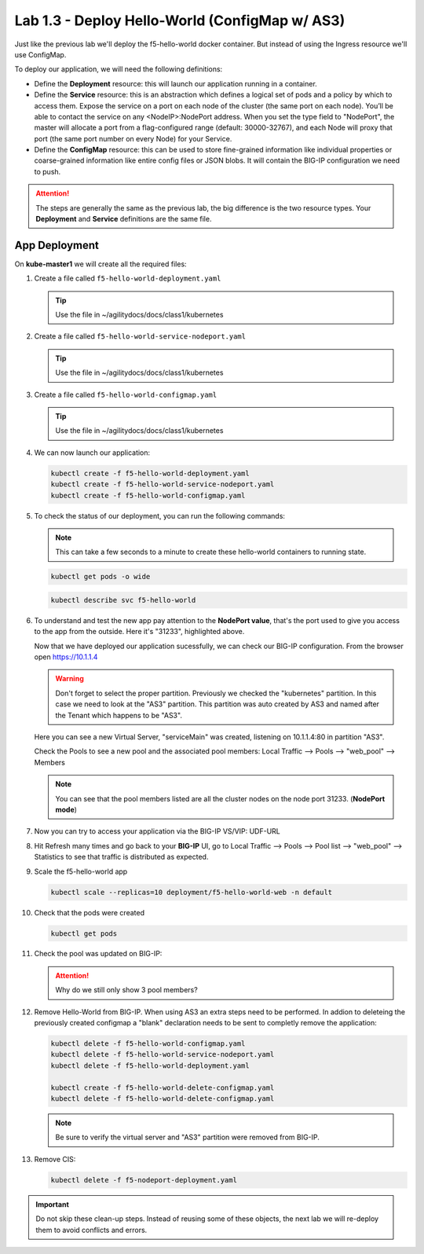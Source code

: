 Lab 1.3 - Deploy Hello-World (ConfigMap w/ AS3)
===============================================

Just like the previous lab we'll deploy the f5-hello-world docker container.
But instead of using the Ingress resource we'll use ConfigMap.

To deploy our application, we will need the following definitions:

- Define the **Deployment** resource: this will launch our application running
  in a container.

- Define the **Service** resource: this is an abstraction which defines a
  logical set of pods and a policy by which to access them. Expose the service
  on a port on each node of the cluster (the same port on each node). You’ll
  be able to contact the service on any <NodeIP>:NodePort address. When you set
  the type field to "NodePort", the master will allocate a port from a
  flag-configured range (default: 30000-32767), and each Node will proxy that
  port (the same port number on every Node) for your Service.

- Define the **ConfigMap** resource: this can be used to store fine-grained
  information like individual properties or coarse-grained information like
  entire config files  or JSON blobs. It will contain the BIG-IP configuration
  we need to push.

.. attention:: The steps are generally the same as the previous lab, the big
   difference is the two resource types. Your **Deployment** and **Service**
   definitions are the same file.

App Deployment
--------------

On **kube-master1** we will create all the required files:

#. Create a file called ``f5-hello-world-deployment.yaml``

   .. tip:: Use the file in ~/agilitydocs/docs/class1/kubernetes

   .. literalinclude:: ../kubernetes/f5-hello-world-deployment.yaml
      :language: yaml
      :linenos:
      :emphasize-lines: 2,7,20

#. Create a file called ``f5-hello-world-service-nodeport.yaml``

   .. tip:: Use the file in ~/agilitydocs/docs/class1/kubernetes

   .. literalinclude:: ../kubernetes/f5-hello-world-service-nodeport.yaml
      :language: yaml
      :linenos:
      :emphasize-lines: 2,8-10,17

#. Create a file called ``f5-hello-world-configmap.yaml``

   .. tip:: Use the file in ~/agilitydocs/docs/class1/kubernetes

   .. literalinclude:: ../kubernetes/f5-hello-world-configmap.yaml
      :language: yaml
      :linenos:
      :emphasize-lines: 2,5,7,8,19,21,27,30,32

#. We can now launch our application:

   .. code-block:: bash

      kubectl create -f f5-hello-world-deployment.yaml
      kubectl create -f f5-hello-world-service-nodeport.yaml
      kubectl create -f f5-hello-world-configmap.yaml

   .. image:: ../images/f5-container-connector-launch-configmap-app.png

#. To check the status of our deployment, you can run the following commands:

   .. note:: This can take a few seconds to a minute to create these
      hello-world containers to running state.

   .. code-block:: bash

      kubectl get pods -o wide

   .. image:: ../images/f5-hello-world-pods.png

   .. code-block:: bash

      kubectl describe svc f5-hello-world

   .. image:: ../images/f5-container-connector-check-app-definition-configmap.png

#. To understand and test the new app pay attention to the **NodePort value**,
   that's the port used to give you access to the app from the outside. Here
   it's "31233", highlighted above.

   Now that we have deployed our application sucessfully, we can check our
   BIG-IP configuration. From the browser open https://10.1.1.4

   .. warning:: Don't forget to select the proper partition. Previously we
      checked the "kubernetes" partition. In this case we need to look at
      the "AS3" partition. This partition was auto created by AS3 and named
      after the Tenant which happens to be "AS3".

   Here you can see a new Virtual Server, "serviceMain" was created,
   listening on 10.1.1.4:80 in partition "AS3".

   .. image:: ../images/f5-container-connector-check-app-bigipconfig-as3.png

   Check the Pools to see a new pool and the associated pool members:
   Local Traffic --> Pools --> "web_pool" --> Members

   .. image:: ../images/f5-container-connector-check-app-pool-as3.png

   .. note:: You can see that the pool members listed are all the cluster
      nodes on the node port 31233. (**NodePort mode**)

#. Now you can try to access your application via the BIG-IP VS/VIP: UDF-URL

   .. image:: ../images/f5-container-connector-access-app.png

#. Hit Refresh many times and go back to your **BIG-IP** UI, go to Local
   Traffic --> Pools --> Pool list --> "web_pool" --> Statistics to see that
   traffic is distributed as expected.

   .. image:: ../images/f5-container-connector-check-app-bigip-stats-as3.png

#. Scale the f5-hello-world app

   .. code-block:: bash

      kubectl scale --replicas=10 deployment/f5-hello-world-web -n default

#. Check that the pods were created

   .. code-block:: bash

      kubectl get pods

   .. image:: ../images/f5-hello-world-pods-scale10.png

#. Check the pool was updated on BIG-IP:

   .. image:: ../images/f5-hello-world-pool-scale10-as3.png

   .. attention:: Why do we still only show 3 pool members?

#. Remove Hello-World from BIG-IP. When using AS3 an extra steps need to be
   performed. In addion to deleteing the previously created configmap a "blank"
   declaration needs to be sent to completly remove the application:
   
   .. literalinclude:: ../kubernetes/f5-hello-world-delete-configmap.yaml
      :language: yaml
      :linenos:
      :emphasize-lines: 2,19

   .. code-block:: bash

      kubectl delete -f f5-hello-world-configmap.yaml
      kubectl delete -f f5-hello-world-service-nodeport.yaml
      kubectl delete -f f5-hello-world-deployment.yaml

      kubectl create -f f5-hello-world-delete-configmap.yaml
      kubectl delete -f f5-hello-world-delete-configmap.yaml

   .. note:: Be sure to verify the virtual server and "AS3" partition were
      removed from BIG-IP.

#. Remove CIS:

   .. code-block:: bash

      kubectl delete -f f5-nodeport-deployment.yaml

.. important:: Do not skip these clean-up steps. Instead of reusing some of
   these objects, the next lab we will re-deploy them to avoid conflicts and
   errors.
